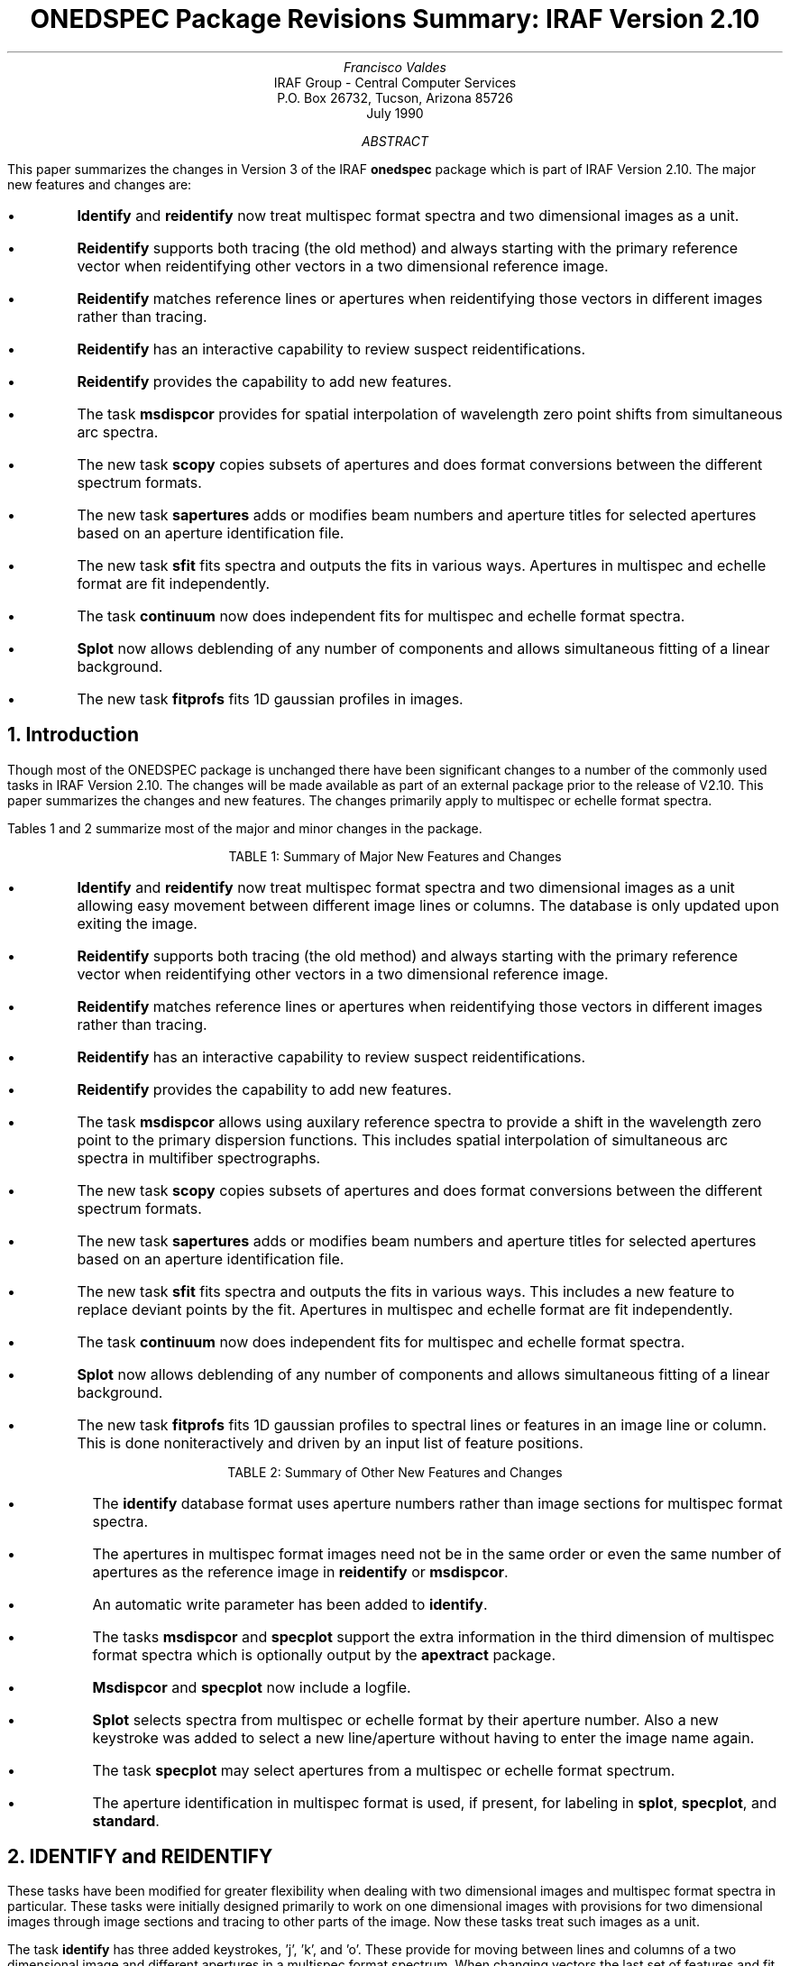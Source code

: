 .nr PS 9
.nr VS 11
.RP
.ND
.TL
ONEDSPEC Package Revisions Summary: IRAF Version 2.10
.AU
Francisco Valdes
.AI
IRAF Group - Central Computer Services
.K2
P.O. Box 26732, Tucson, Arizona 85726
July 1990
.AB
This paper summarizes the changes in Version 3 of the IRAF \fBonedspec\fR
package which is part of IRAF Version 2.10.  The major new features and
changes are:

.IP \(bu
\fBIdentify\fR and \fBreidentify\fR now treat multispec format spectra
and two dimensional images as a unit.
.IP \(bu
\fBReidentify\fR supports both tracing (the old method) and always starting
with the primary reference vector when reidentifying other vectors in a
two dimensional reference image.
.IP \(bu
\fBReidentify\fR matches reference lines or apertures when reidentifying
those vectors in different images rather than tracing.
.IP \(bu
\fBReidentify\fR has an interactive capability to review
suspect reidentifications.
.IP \(bu
\fBReidentify\fR provides the capability to add new features.
.IP \(bu
The task \fBmsdispcor\fR provides for spatial interpolation of wavelength
zero point shifts from simultaneous arc spectra.
.IP \(bu
The new task \fBscopy\fR copies subsets of apertures and does format
conversions between the different spectrum formats.
.IP \(bu
The new task \fBsapertures\fR adds or modifies beam numbers and
aperture titles for selected apertures based on an aperture
identification file.
.IP \(bu
The new task \fBsfit\fR fits spectra and outputs the fits in various ways.
Apertures in  multispec and echelle format are fit independently.
.IP \(bu
The task \fBcontinuum\fR now does independent fits for multispec and
echelle format spectra.
.IP \(bu
\fBSplot\fR now allows deblending of any number of components and
allows simultaneous fitting of a linear background.
.IP \(bu
The new task \fBfitprofs\fR fits 1D gaussian profiles in images.
.AE
.NH
Introduction
.PP
Though  most of the ONEDSPEC package is unchanged there have been
significant changes to a number of the commonly used tasks in IRAF
Version 2.10.  The changes will be made available as part of an
external package prior to the release of V2.10.  This paper summarizes
the changes and new features.  The changes primarily apply to multispec
or echelle format spectra.
.PP
Tables 1 and 2 summarize most of the major and minor changes in the package.

.ce
TABLE 1:  Summary of Major New Features and Changes

.IP \(bu
\fBIdentify\fR and \fBreidentify\fR now treat multispec format spectra
and two dimensional images as a unit allowing easy movement between
different image lines or columns.  The database is only updated upon
exiting the image.
.IP \(bu
\fBReidentify\fR supports both tracing (the old method) and always starting
with the primary reference vector when reidentifying other vectors in a
two dimensional reference image.
.IP \(bu
\fBReidentify\fR matches reference lines or apertures when reidentifying
those vectors in different images rather than tracing.
.IP \(bu
\fBReidentify\fR has an interactive capability to review
suspect reidentifications.
.IP \(bu
\fBReidentify\fR provides the capability to add new features.
.IP \(bu
The task \fBmsdispcor\fR allows using
auxilary reference spectra to provide a shift in the wavelength
zero point to the primary dispersion functions.  This includes
spatial interpolation of simultaneous arc spectra in multifiber
spectrographs.
.IP \(bu
The new task \fBscopy\fR copies subsets of apertures and does format
conversions between the different spectrum formats.
.IP \(bu
The new task \fBsapertures\fR adds or modifies beam numbers and
aperture titles for selected apertures based on an aperture
identification file.
.IP \(bu
The new task \fBsfit\fR fits spectra and outputs the fits in various ways.
This includes a new feature to replace deviant points by the fit.
Apertures in  multispec and echelle format are fit independently.
.IP \(bu
The task \fBcontinuum\fR now does independent fits for multispec and
echelle format spectra.
.IP \(bu
\fBSplot\fR now allows deblending of any number of components and
allows simultaneous fitting of a linear background.
.IP \(bu
The new task \fBfitprofs\fR fits 1D gaussian profiles to spectral lines or
features in an image line or column.  This is done noniteractively and
driven by an input list of feature positions.
.bp
.LP
.ce
TABLE 2:  Summary of Other New Features and Changes

.IP \(bu
The \fBidentify\fR database format uses aperture numbers rather than
image sections for multispec format spectra.
.IP \(bu
The apertures in multispec format images need not be in the same order
or even the same number of apertures as the reference image in
\fBreidentify\fR or \fBmsdispcor\fR.
.IP \(bu
An automatic write parameter has been added to \fBidentify\fR.
.IP \(bu
The tasks \fBmsdispcor\fR and \fBspecplot\fR support the extra information
in the third dimension of multispec format spectra which is optionally
output by the \fBapextract\fR package.
.IP \(bu
\fBMsdispcor\fR and \fBspecplot\fR now include a logfile.
.IP \(bu
\fBSplot\fR selects spectra from multispec or echelle format by their
aperture number.  Also a new keystroke was added to select a new
line/aperture without having to enter the image name again.
.IP \(bu
The task \fBspecplot\fR may select apertures from a multispec or
echelle format spectrum.
.IP \(bu
The aperture identification in multispec format is used, if present,
for labeling in \fBsplot\fR, \fBspecplot\fR, and \fBstandard\fR.
.NH
IDENTIFY and REIDENTIFY
.PP
These tasks have been modified for greater flexibility when dealing with
two dimensional images and multispec format spectra in particular.  These
tasks were initially designed primarily to work on one dimensional images
with provisions for two dimensional images through image sections and
tracing to other parts of the image.  Now these tasks treat such images
as a unit.
.PP
The task \fBidentify\fR has three added keystrokes, 'j', 'k', and 'o'.
These provide for moving between lines and columns of a two dimensional
image and different apertures in a multispec format spectrum.  When
changing vectors the last set of features and fit are recalled, if they
have been previously defined, or the last set of features and fit are
inherited.  For efficiency and to minimize queries, the feature
information from all the lines or apertures is not written to the
database until you quit the image (or explicitly write it) rather than
one at a time.  A new parameter was also added, \fIautowrite\fR, which
may be set to automatically write the results to the database rather
than querying as is currently done.
.PP
The format of the database entries have also been slightly modified in
the case of multispec format images.  Instead of using image sections
as part of the image name to define different vectors in the image
(this is still the case for regular two dimensional images) the aperture
number is recorded.  This decouples the solutions for an aperture from
the specific image line allowing reference images to have a different
aperture order and additional or missing apertures.
.PP
While the changes to \fBidentify\fR are minor as far as usage, the task
\fBreidentify\fR is quite different and is essentially a new program.
Much of the complexity in this task relates to two dimensional images.
Two additions that apply to both one and two dimensional images is the
capability to add features from a coordinate list and to interactively
review the reidentifications using \fBidentify\fR.  The addition of new
features may be useful in cases where the signal-to-noise varies or to
compensate for lost features when tracing across an image.  The review
capability first prints the statistical results and then ask the user if
they want to examine the results interactively .  This allows
basing the decision to interactively examine the features and fit based
on this information.  Ideally, only a few of the worst cases need be
examined interactively.
.PP
There are two phases of reidentifications which apply to two
dimensional and multispec format images.  In the first phase, one needs
to expand the identifications in the reference image from an initial,
interactively defined line, column, or aperture to other parts of the
reference image.  A very important change is that there are now two
ways to transfer the features list; by successive steps (tracing) using
the previous results as a starting point (the only method provided in
the previous version) or always starting from the original reference
list.  The first method is suitable for long slit spectra which have
significant positional trends across the image.  If a feature is lost,
however, the feature remains missing (barring automatic addition as
mentioned above) for all following lines or columns.  The latter method
is best if there are only small variations relative to the initial
reference or in multispec format spectra where there is no inherent
relation between apertures.
.PP
The second phase of reidentifications is between the reference image
and other images.  In the previous version the primary reference vector
was transferred to the new image and then tracing would be applied
again.  This compounds the problem with losing features during tracing
and prevents any possible reidentifications from multispec images in
which the wavelength range may vary greatly.  In the new version there
is a direct reidentification from the same line, column, or aperture in
the reference to that of the next image.  In the case where different
apertures may have significantly different wavelength coverage, as
occurs with aperture masks, it will at least be possible to
interactively identify features and coordinate functions for each
aperture, using the scrolling capability in the new \fBidentify\fR, in
just a single image and then correctly transfer the features to
additional images.
.PP
For multispec format spectra the database information is organized by
aperture number independent of image line number.  Thus, it is possible
to reidentify features in multispec format spectra even if the aperture
order is different.  If there is only a partial overlap in the aperture
set only those apertures having an entry in the reference image will be
done.
.NH
MSDISPCOR
.PP
The task \fBmsdispcor\fR dispersion corrects (rebins to a linear
dispersion function) multispec format spectra.  It was introduced in
V2.8 of IRAF in the prototype \fBimred.msred\fR package.  A number of
changes have been made in this task as summarized here.
.PP
The most fundamental change is support for spatial interpolation of
reference dispersion functions from a subset of apertures to other
apertures originating at different positions in a two dimensional
image.  This is primarily intended for the case of comparison arc
spectra which are interspersed with object spectra in multifiber
spectrographs.  It would also be useful in digitized photographic
spectra having calibration spectra exposed next to the object
spectrum.  While usable directly, this feature is intended for the
processing scripts in the new \fBimred\fR fiber instrument packages.
.PP
The interpolation is only for a wavelength zero point shift, as determined
by \fBreidentify\fR with \fIrefit\fR=no.  The full dispersion function
is still provided by a calibration image covering all apertures.  Thus,
the simultaneous arc apertures are used to monitor shifts in the
detector relative to the full calibration which includes the relative
differences between each aperture and the arc monitoring apertures.
.PP
The multispec spectra containing the apertures used for the spatial
wavelength zero point corrections are specified in the image header
using the keywords REFSHFT1 and REFSHFT2.  These are analogous to
the REFSPEC keywords used to define the reference dispersion functions
for the apertures.
.PP
As part of the general theme of multispec format support the
multispec dispersion reference spectra may have additional spectra and
need not be in the same order.  However, all aperture in the
images being dispersion corrected must have dispersion relations
in the database.  Multispec format spectra may include additional
data in the 3rd image dimension produced by the new
\fBapextract\fR package.  \fBMsdispcor\fR rebins this information
in the same way as the spectra, thus, preserving the information
but now in linear wavelength sampling.
.PP
A new parameter, \fIlogfile\fR, has been added to capture information
about the dispersion correction process.
.NH
SCOPY and SAPERTURES
.PP
The task \fBscopy\fR is intended to bridge the gap between the various
spectrum formats and provide a tool to flexibly manipulate multispec
format spectra.  It replaces the more primitve tasks
\fBmsred.msselect\fR and \fBechelle.ecselect\fR.  Basically, this task
copies all or selected spectra from one format to a new image or images
of the same or different format.  The typical uses are:

.IP \(bu
Extract selected spectra from a multispec format image.
.IP \(bu
Allow converting the voluminous onedspec format from previous reductions
done before the multispec format was introduced into the more compact
multispec format.
.IP \(bu
Splice selected apertures from different multispec images into a new
multispec image.
.IP \(bu
Provide a quick way to convert lines or columns from two dimensional
long slit images into one dimensional spectra.  This replaces
the task \fBproto.toonedspec\fR.
.PP
Because \fBscopy\fR can easily change the number and order of apertures
in the multispec image format it is important that the other tasks which
use the multispec format have been modified to be insensitive to which
line a spectrum is in and generally key off the aperture number.
.PP
The task \fBsapertures\fR is a simple way to set the aperture identifications,
APID keyword, and beam number, second field of APNUM keyword, based on
the aperture number and a simple text file.  The text file contains lines
with aperture number, beam number, and (optional) title.  This file is
used by the \fBapextract\fR package as well.  Its likely usage is
to change image titles which might be wrong because of being inherited
from an aperture reference image during extraction.
.NH
SFIT, CONTINUUM, and ECCONTINUUM
.PP
The original version of \fBcontinuum\fR was a simple script based on
the task \fBfit1d\fR.  The problem is that \fBfit1d\fR is intended to
process all the lines or columns in a two dimensional image
noninteractively.  To do this it applies the same fitting parameters to
every line or column.  The interactive step in this task is simply to
adjust fitting parameters.  For spectra, particularly multispec and
echelle format spectra, one often needs to fit each spectrum
interactively and independently.  When this problem was encountered for
the \fBechelle\fR package Rob Seaman wrote a nice program,
\fBeccontinuum\fR, which allows fitting a set of orders and keeps track
of which orders have been fit.
.PP
The general feature of the continuum fitting tasks is that they fit
spectra using the \fBicfit\fR interactive function fitting interface.
The results of the fit may be output as the fit itself, the difference
or residuals, the ratio, or the input data with rejected points replaced
by the fitted values.  The last feature is new an provides a useful
spectrum cleaning option.  The general equivalent to \fBfit1d\fR is
the new task \fBsfit\fR which provides the same independent fitting and
image line selection capabilites as \fBeccontinuum\fR.  Note this task
is line oriented and does not select by aperture or order number.  The
revised version of \fBcontinuum\fR is now based on \fBsfit\fR and
provides the independent continuum fitting capability for onedspec and
multispec format spectra that \fBeccontinuum\fR provides for echelle
format spectra.  Technically what has been done is that \fBsfit\fR,
\fBcontinuum\fR, and \fBeccontinuum\fR are the same task; essentially
the task written by Seaman for echelle data.  They differ in the
default parameters with the continuum fitting task having default
parameters providing continuum normalization (ratio) output and
iterative rejection values for excluding lines.
.NH
SPLOT, FITPROFS, and SPECPLOT
.PP
\fBSplot\fR has been modified to better support multispec and echelle
format images.  The line selection for multispec and echelle format
spectra is now in terms of the aperture number rather than the image
line.  The aperture title is used in place of the image title
if present.
.PP
The restriction to a maximum of four lines in the gaussian fitting and
deblending option of \fBsplot\fR has been lifted.  Any number of
lines may be fit simultaneously, though execution time will become
long for a large number.  In addition the fitting allows determining
a simultaneous linear background as well as using the cursor defined
points.  The positions of the lines to be fit may be marked with
the cursor, typed in, or read from a file.  The last choice is a new
feature.
.PP
In the past many people have used \fBsplot\fR for bulk, noninteractive
gaussian fitting by going through the trouble of redirecting the cursor
input, ukey input, text output, and graphics output.  The main reason
this has been done is the lack of a one dimensional gaussian fitting
task.  The task \fBfitprofs\fR has been added to provide simultaneous
gaussian fitting.  This task takes a list of positions and optional
sigmas and fits gaussians to a list of images or spectra.  The lines,
columns, or apertures may be selected.  In addition a linear
background may be specified or included in the fitting.  The output
consists of any combination of text similiar to the \fBsplot\fR
logfile, plots showing the data and fit, and image output of the fit or
the difference.  This task is noninteractive; the interactive version
is the deblend command of \fBsplot\fR.  The multiparameter, nonlinear
fitting software is the same as used in \fBsplot\fR.
.PP
\fBFitprofs\fR complements the task \fBstsdas.fitting.ngaussfit\fR from
the \fBstsdas\fR package (available from the Space Telescope Science
Institute).  This task is similar in character to \fBfit1d\fR and has
an interactive one dimensional nonlinear function fitting interface
similar to \fBicfit\fR.
.PP
The task \fBspecplot\fR has a new parameter to select apertures to
plot.  Previously there was no way to limit the apertures plotted other
than with image sections.  All associated lines of a multispec
spectrum (those in the third dimension) are also plotted for the
selected apertures.  This extra information is a new option of the
\fBapextract\fR package.
